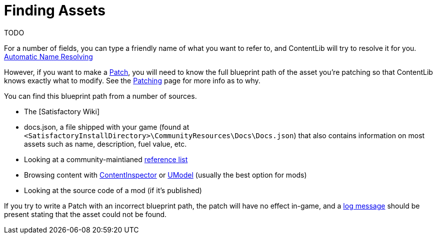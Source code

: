 = Finding Assets

TODO

For a number of fields, you can type a friendly name of what you want to refer to,
and ContentLib will try to resolve it for you. xref:BackgroundInfo/AutomaticNameResolving.adoc[Automatic Name Resolving]

However, if you want to make a xref:Features/Patching.adoc[Patch],
you will need to know the full blueprint path of the asset you're patching
so that ContentLib knows exactly what to modify.
See the xref:Features/Patching.adoc[Patching] page for more info as to why.

You can find this blueprint path from a number of sources.

- The [Satisfactory Wiki]
- docs.json, a file shipped with your game
(found at `<SatisfactoryInstallDirectory>\CommunityResources\Docs\Docs.json`) 
that also contains information on most assets such as name, description, fuel value, etc.
- Looking at a community-maintianed
https://github.com/Goz3rr/SatisfactorySaveEditor/blob/master/Reference%20Materials/[reference list]
- Browsing content with xref:Tutorials/ContentInspector.adoc[ContentInspector]
or https://www.gildor.org/en/projects/umodel[UModel] (usually the best option for mods)
- Looking at the source code of a mod (if it's published)

If you try to write a Patch with an incorrect blueprint path,
the patch will have no effect in-game,
and a xref:Tutorials/Troubleshooting.adoc[log message]
should be present stating that the asset could not be found.
